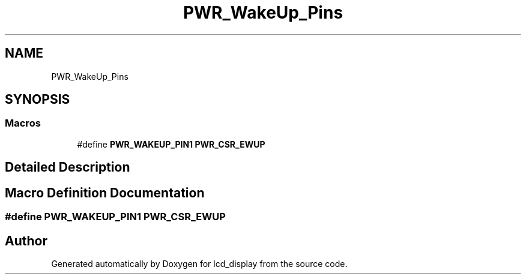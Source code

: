 .TH "PWR_WakeUp_Pins" 3 "Thu Oct 29 2020" "lcd_display" \" -*- nroff -*-
.ad l
.nh
.SH NAME
PWR_WakeUp_Pins
.SH SYNOPSIS
.br
.PP
.SS "Macros"

.in +1c
.ti -1c
.RI "#define \fBPWR_WAKEUP_PIN1\fP   \fBPWR_CSR_EWUP\fP"
.br
.in -1c
.SH "Detailed Description"
.PP 

.SH "Macro Definition Documentation"
.PP 
.SS "#define PWR_WAKEUP_PIN1   \fBPWR_CSR_EWUP\fP"

.SH "Author"
.PP 
Generated automatically by Doxygen for lcd_display from the source code\&.
